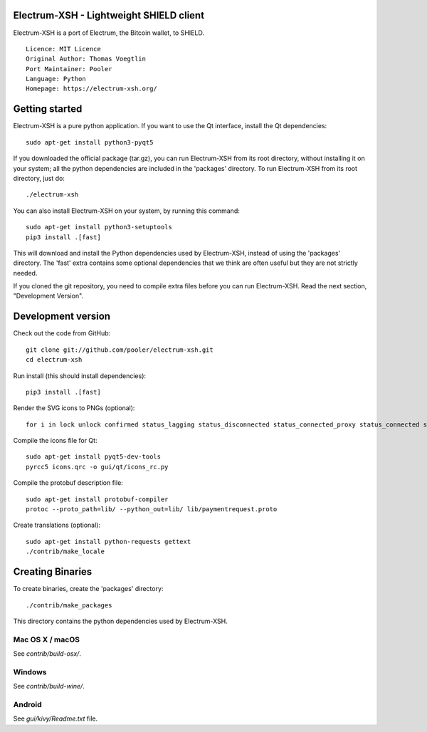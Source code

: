 Electrum-XSH - Lightweight SHIELD client
==========================================

Electrum-XSH is a port of Electrum, the Bitcoin wallet, to SHIELD.

::

  Licence: MIT Licence
  Original Author: Thomas Voegtlin
  Port Maintainer: Pooler
  Language: Python
  Homepage: https://electrum-xsh.org/






Getting started
===============

Electrum-XSH is a pure python application. If you want to use the
Qt interface, install the Qt dependencies::

    sudo apt-get install python3-pyqt5

If you downloaded the official package (tar.gz), you can run
Electrum-XSH from its root directory, without installing it on your
system; all the python dependencies are included in the 'packages'
directory. To run Electrum-XSH from its root directory, just do::

    ./electrum-xsh

You can also install Electrum-XSH on your system, by running this command::

    sudo apt-get install python3-setuptools
    pip3 install .[fast]

This will download and install the Python dependencies used by
Electrum-XSH, instead of using the 'packages' directory.
The 'fast' extra contains some optional dependencies that we think
are often useful but they are not strictly needed.

If you cloned the git repository, you need to compile extra files
before you can run Electrum-XSH. Read the next section, "Development
Version".



Development version
===================

Check out the code from GitHub::

    git clone git://github.com/pooler/electrum-xsh.git
    cd electrum-xsh

Run install (this should install dependencies)::

    pip3 install .[fast]

Render the SVG icons to PNGs (optional)::

    for i in lock unlock confirmed status_lagging status_disconnected status_connected_proxy status_connected status_waiting preferences; do convert -background none icons/$i.svg icons/$i.png; done

Compile the icons file for Qt::

    sudo apt-get install pyqt5-dev-tools
    pyrcc5 icons.qrc -o gui/qt/icons_rc.py

Compile the protobuf description file::

    sudo apt-get install protobuf-compiler
    protoc --proto_path=lib/ --python_out=lib/ lib/paymentrequest.proto

Create translations (optional)::

    sudo apt-get install python-requests gettext
    ./contrib/make_locale




Creating Binaries
=================


To create binaries, create the 'packages' directory::

    ./contrib/make_packages

This directory contains the python dependencies used by Electrum-XSH.

Mac OS X / macOS
--------

See `contrib/build-osx/`.

Windows
-------

See `contrib/build-wine/`.


Android
-------

See `gui/kivy/Readme.txt` file.

